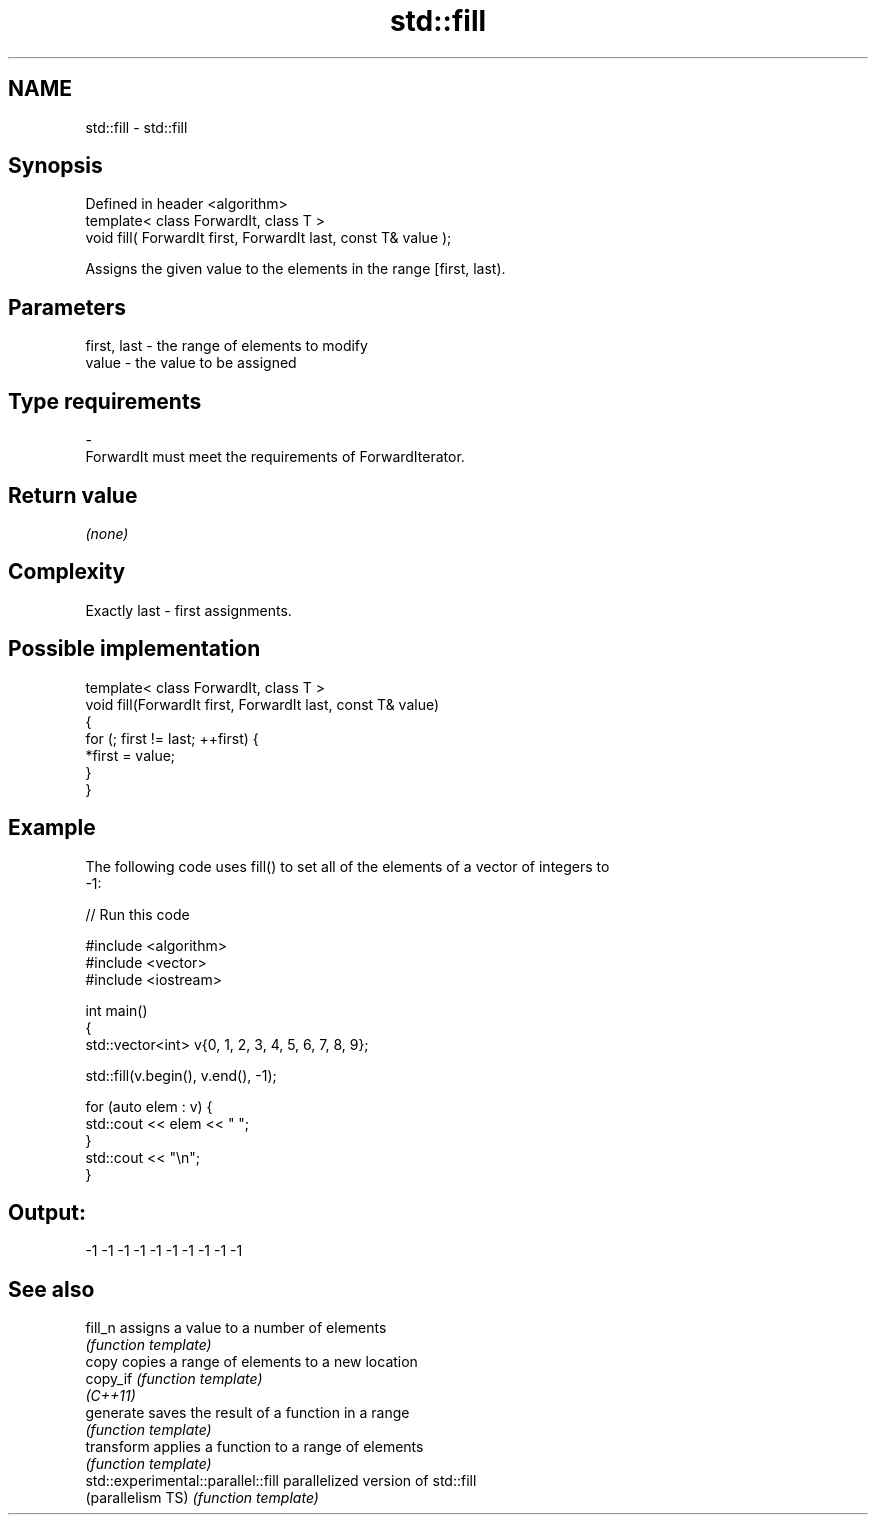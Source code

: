 .TH std::fill 3 "Nov 25 2015" "2.1 | http://cppreference.com" "C++ Standard Libary"
.SH NAME
std::fill \- std::fill

.SH Synopsis
   Defined in header <algorithm>
   template< class ForwardIt, class T >
   void fill( ForwardIt first, ForwardIt last, const T& value );

   Assigns the given value to the elements in the range [first, last).

.SH Parameters

   first, last     -     the range of elements to modify
   value           -     the value to be assigned
.SH Type requirements
   -
   ForwardIt must meet the requirements of ForwardIterator.

.SH Return value

   \fI(none)\fP

.SH Complexity

   Exactly last - first assignments.

.SH Possible implementation

   template< class ForwardIt, class T >
   void fill(ForwardIt first, ForwardIt last, const T& value)
   {
       for (; first != last; ++first) {
           *first = value;
       }
   }

.SH Example

   The following code uses fill() to set all of the elements of a vector of integers to
   -1:

   
// Run this code

 #include <algorithm>
 #include <vector>
 #include <iostream>
  
 int main()
 {
     std::vector<int> v{0, 1, 2, 3, 4, 5, 6, 7, 8, 9};
  
     std::fill(v.begin(), v.end(), -1);
  
     for (auto elem : v) {
         std::cout << elem << " ";
     }
     std::cout << "\\n";
 }

.SH Output:

 -1 -1 -1 -1 -1 -1 -1 -1 -1 -1

.SH See also

   fill_n                            assigns a value to a number of elements
                                     \fI(function template)\fP 
   copy                              copies a range of elements to a new location
   copy_if                           \fI(function template)\fP 
   \fI(C++11)\fP
   generate                          saves the result of a function in a range
                                     \fI(function template)\fP 
   transform                         applies a function to a range of elements
                                     \fI(function template)\fP 
   std::experimental::parallel::fill parallelized version of std::fill
   (parallelism TS)                  \fI(function template)\fP 
